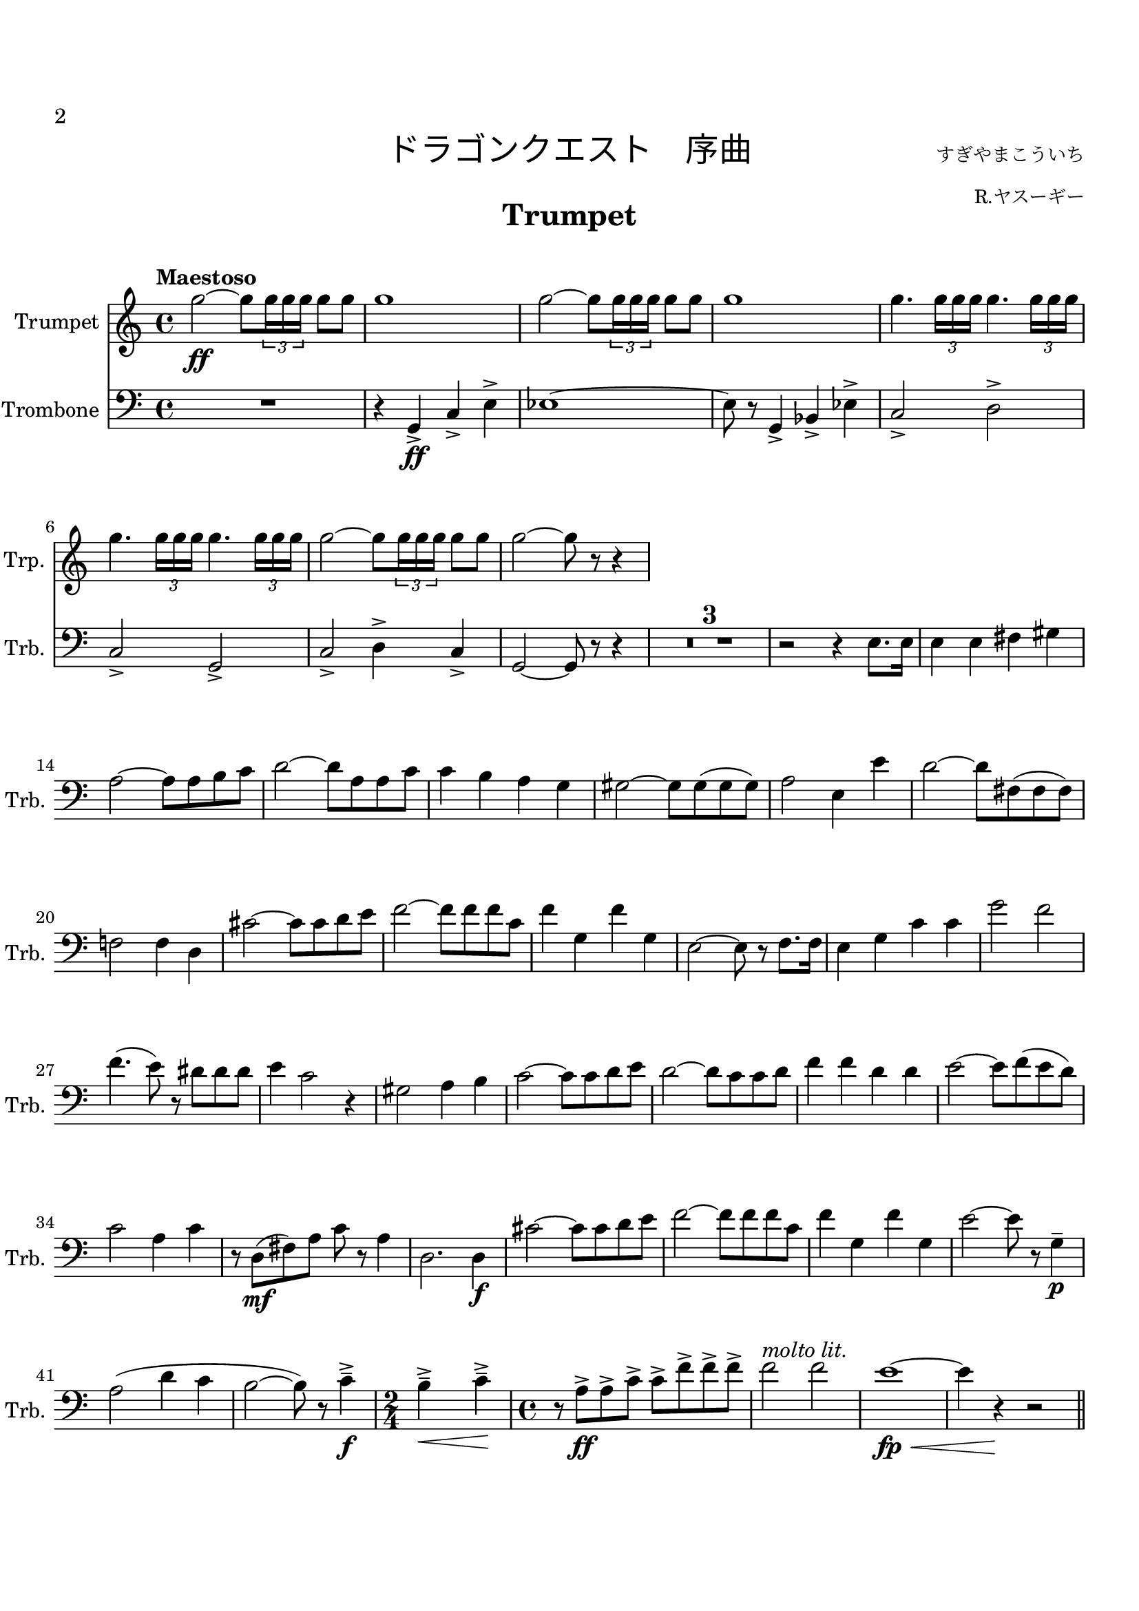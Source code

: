 \version "2.24.0"
\header {
  title = \markup {
    \fill-line {
      \medium{
        \line{""}
        \line{
          \override #'(font-name . "HGSSoeiKakupoptai")
          "ドラゴンクエスト　序曲"
        }
        \right-column{  
          \line{
            \small "すぎやまこういち"
          }
          \line{
            \small "R.ヤスーギー"
          }
        }
      }
    }
  }
  tagline = c
  instrument = \markup { \fontsize #2 \bold "Trumpet" }
}


#(set-global-staff-size 20)
#(set-default-paper-size "a4" )

%%以下、定義
ffz = #(make-dynamic-script "ffz")
fpp = #(make-dynamic-script "fpp")
%%ここまで、定義

\paper {
  #(set-paper-size "a4")
  top-margin = 2\cm
  bottom-margin = 1\cm
  left-margin = 1\cm
  right-margin = 1\cm

  markup-markup-spacing.basic-distance = #20
  markup-system-spacing.basic-distance = #20
  last-bottom-spacing.basic-distance = #12
  system-system-spacing.basic-distance = #16
  score-markup-spacing.basic-distance = #20

  print-page-number = ##t
  
  print-first-page-number = ##t
  first-page-number = 2

}


\layout {
  indent = 1.0\cm %%0にするといい
}


\score {
  <<
    \new Staff \with {
      instrumentName = "Trumpet "
      shortInstrumentName = "Trp. "
    }
    \compressEmptyMeasures
    \relative c''
    {
      \set Staff.midiInstrument = "trumpet"
      \clef treble%%音部記号　ト音…treble　ヘ音…bass　ハ音…alto
      \override Hairpin.minimum-length = #6

      \key c \major  %%調
      \tempo "Maestoso"  %%BPM
      \time 4/4 %%拍子
      g'2\ff~ g8 \tuplet 3/2 { g16 16 16 } g8 g
      g1
      g2~ g8 \tuplet 3/2 { g16 16 16 } g8 g
      g1
      g4. \tuplet 3/2 { g16 16 16 } g4. \tuplet 3/2 { g16 16 16 }  
      g4. \tuplet 3/2 { g16 16 16 } g4. \tuplet 3/2 { g16 16 16 }  
      g2~ g8 \tuplet 3/2 { g16 16 16 } g8 g
      g2~g8 r8 r4
    }
    \new Staff \with {
      instrumentName = "Bass Trombone "
      shortInstrumentName = "Trb. "
    }
    \relative c
    {
      \set Staff.midiInstrument = "trombone"
      \clef bass %%音部記号　ト音…treble　ヘ音…bass　ハ音…alto
      \override Hairpin.minimum-length = #6

      \key c \major  %%調
      R1
      r4 g\ff-> c-> e-> 
      ees1~
      ees8 r g,4-> bes-> ees->
      c2-> d->
      c-> g->
      c-> d4-> c->
      g2~ g8 r r4
      R1*3
      r2 r4 e'8. e16
      e4 e fis gis
      a2~ a8 a b c
      d2~ d8 a a c
      c4 b a g
      gis2~ gis8 gis( gis gis)
      a2 e4 e'
      d2~ d8 fis,( fis fis )
      f!2 f4 d
      cis'2~ cis8 cis d e
      f2~ f8 f f c
      f4 g, f' g,
      e2~ e8 r f8. f16
      e4 g c c
      g'2 f
      f4.( e8) r dis dis dis
      e4 c2 r4
      gis2 a4 b
      c2~ c8 c d e
      d2~ d8 c c d
      f4 f4 d d
      e2~ e8 f(e d)
      c2 a4 c
      r8 d,\mf( fis) a c r a4
      d,2. d4\f
      cis'2~ cis8 cis d e
      f2~ f8 f f c
      f4 g, f' g,
      e'2~ e8 r g,4--\p
      a2( d4 c 
      b2~ b8) r c4--->\f
      
      \time 2/4
      b4--->\< c--->\!
      
      \time 4/4
      r8 a->\ff a-> c-> c-> f-> f-> f->
      f2^\markup{\italic{ "molto lit."}} f
      e1\fp\< ~
      e4 r\! r2
      \bar "||"
      
      
      
    }
  >>
}